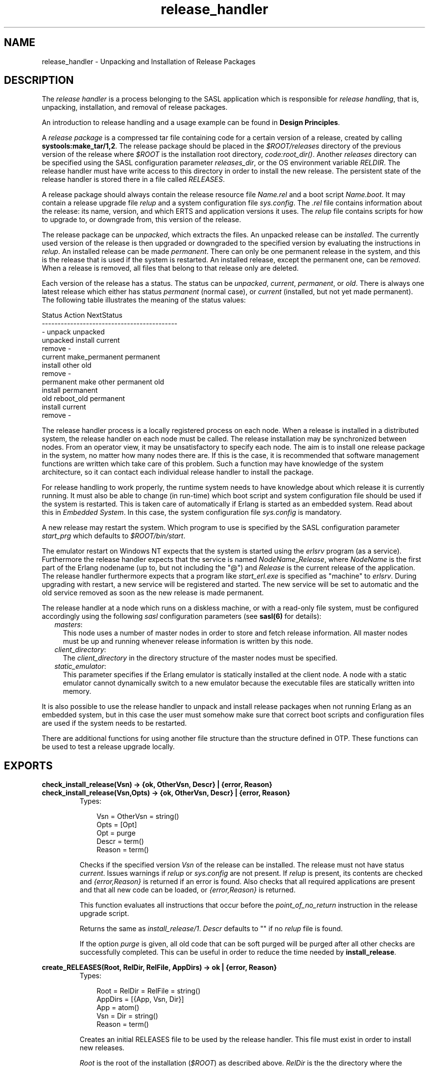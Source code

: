 .TH release_handler 3 "sasl 2.1.10" "Ericsson AB" "Erlang Module Definition"
.SH NAME
release_handler \- Unpacking and Installation of Release Packages
.SH DESCRIPTION
.LP
The \fIrelease handler\fR\& is a process belonging to the SASL application which is responsible for \fIrelease handling\fR\&, that is, unpacking, installation, and removal of release packages\&.
.LP
An introduction to release handling and a usage example can be found in \fBDesign Principles\fR\&\&.
.LP
A \fIrelease package\fR\& is a compressed tar file containing code for a certain version of a release, created by calling \fBsystools:make_tar/1,2\fR\&\&. The release package should be placed in the \fI$ROOT/releases\fR\& directory of the previous version of the release where \fI$ROOT\fR\& is the installation root directory, \fIcode:root_dir()\fR\&\&. Another \fIreleases\fR\& directory can be specified using the SASL configuration parameter \fIreleases_dir\fR\&, or the OS environment variable \fIRELDIR\fR\&\&. The release handler must have write access to this directory in order to install the new release\&. The persistent state of the release handler is stored there in a file called \fIRELEASES\fR\&\&.
.LP
A release package should always contain the release resource file \fIName\&.rel\fR\& and a boot script \fIName\&.boot\fR\&\&. It may contain a release upgrade file \fIrelup\fR\& and a system configuration file \fIsys\&.config\fR\&\&. The \fI\&.rel\fR\& file contains information about the release: its name, version, and which ERTS and application versions it uses\&. The \fIrelup\fR\& file contains scripts for how to upgrade to, or downgrade from, this version of the release\&.
.LP
The release package can be \fIunpacked\fR\&, which extracts the files\&. An unpacked release can be \fIinstalled\fR\&\&. The currently used version of the release is then upgraded or downgraded to the specified version by evaluating the instructions in \fIrelup\fR\&\&. An installed release can be made \fIpermanent\fR\&\&. There can only be one permanent release in the system, and this is the release that is used if the system is restarted\&. An installed release, except the permanent one, can be \fIremoved\fR\&\&. When a release is removed, all files that belong to that release only are deleted\&.
.LP
Each version of the release has a status\&. The status can be \fIunpacked\fR\&, \fIcurrent\fR\&, \fIpermanent\fR\&, or \fIold\fR\&\&. There is always one latest release which either has status \fIpermanent\fR\& (normal case), or \fIcurrent\fR\& (installed, but not yet made permanent)\&. The following table illustrates the meaning of the status values:
.LP
.nf

Status     Action                NextStatus
-------------------------------------------
  -        unpack                unpacked
unpacked   install               current
           remove                  -
current    make_permanent        permanent
           install other         old
           remove                  -
permanent  make other permanent  old
           install               permanent
old        reboot_old            permanent
           install               current
           remove                  -
    
.fi
.LP
The release handler process is a locally registered process on each node\&. When a release is installed in a distributed system, the release handler on each node must be called\&. The release installation may be synchronized between nodes\&. From an operator view, it may be unsatisfactory to specify each node\&. The aim is to install one release package in the system, no matter how many nodes there are\&. If this is the case, it is recommended that software management functions are written which take care of this problem\&. Such a function may have knowledge of the system architecture, so it can contact each individual release handler to install the package\&.
.LP
For release handling to work properly, the runtime system needs to have knowledge about which release it is currently running\&. It must also be able to change (in run-time) which boot script and system configuration file should be used if the system is restarted\&. This is taken care of automatically if Erlang is started as an embedded system\&. Read about this in \fIEmbedded System\fR\&\&. In this case, the system configuration file \fIsys\&.config\fR\& is mandatory\&.
.LP
A new release may restart the system\&. Which program to use is specified by the SASL configuration parameter \fIstart_prg\fR\& which defaults to \fI$ROOT/bin/start\fR\&\&.
.LP
The emulator restart on Windows NT expects that the system is started using the \fIerlsrv\fR\& program (as a service)\&. Furthermore the release handler expects that the service is named \fINodeName\fR\&_\fIRelease\fR\&, where \fINodeName\fR\& is the first part of the Erlang nodename (up to, but not including the "@") and \fIRelease\fR\& is the current release of the application\&. The release handler furthermore expects that a program like \fIstart_erl\&.exe\fR\& is specified as "machine" to \fIerlsrv\fR\&\&. During upgrading with restart, a new service will be registered and started\&. The new service will be set to automatic and the old service removed as soon as the new release is made permanent\&.
.LP
The release handler at a node which runs on a diskless machine, or with a read-only file system, must be configured accordingly using the following \fIsasl\fR\& configuration parameters (see \fBsasl(6)\fR\& for details):
.RS 2
.TP 2
.B
\fImasters\fR\&:
This node uses a number of master nodes in order to store and fetch release information\&. All master nodes must be up and running whenever release information is written by this node\&.
.TP 2
.B
\fIclient_directory\fR\&:
The \fIclient_directory\fR\& in the directory structure of the master nodes must be specified\&.
.TP 2
.B
\fIstatic_emulator\fR\&:
This parameter specifies if the Erlang emulator is statically installed at the client node\&. A node with a static emulator cannot dynamically switch to a new emulator because the executable files are statically written into memory\&.
.RE
.LP
It is also possible to use the release handler to unpack and install release packages when not running Erlang as an embedded system, but in this case the user must somehow make sure that correct boot scripts and configuration files are used if the system needs to be restarted\&.
.LP
There are additional functions for using another file structure than the structure defined in OTP\&. These functions can be used to test a release upgrade locally\&.
.SH EXPORTS
.LP
.B
check_install_release(Vsn) -> {ok, OtherVsn, Descr} | {error, Reason}
.br
.B
check_install_release(Vsn,Opts) -> {ok, OtherVsn, Descr} | {error, Reason}
.br
.RS
.TP 3
Types:

Vsn = OtherVsn = string()
.br
Opts = [Opt]
.br
Opt = purge
.br
Descr = term()
.br
Reason = term()
.br
.RE
.RS
.LP
Checks if the specified version \fIVsn\fR\& of the release can be installed\&. The release must not have status \fIcurrent\fR\&\&. Issues warnings if \fIrelup\fR\& or \fIsys\&.config\fR\& are not present\&. If \fIrelup\fR\& is present, its contents are checked and \fI{error,Reason}\fR\& is returned if an error is found\&. Also checks that all required applications are present and that all new code can be loaded, or \fI{error,Reason}\fR\& is returned\&.
.LP
This function evaluates all instructions that occur before the \fIpoint_of_no_return\fR\& instruction in the release upgrade script\&.
.LP
Returns the same as \fIinstall_release/1\fR\&\&. \fIDescr\fR\& defaults to "" if no \fIrelup\fR\& file is found\&.
.LP
If the option \fIpurge\fR\& is given, all old code that can be soft purged will be purged after all other checks are successfully completed\&. This can be useful in order to reduce the time needed by \fBinstall_release\fR\&\&.
.RE
.LP
.B
create_RELEASES(Root, RelDir, RelFile, AppDirs) -> ok | {error, Reason}
.br
.RS
.TP 3
Types:

Root = RelDir = RelFile = string()
.br
AppDirs = [{App, Vsn, Dir}]
.br
App = atom()
.br
Vsn = Dir = string()
.br
Reason = term()
.br
.RE
.RS
.LP
Creates an initial RELEASES file to be used by the release handler\&. This file must exist in order to install new releases\&.
.LP
\fIRoot\fR\& is the root of the installation (\fI$ROOT\fR\&) as described above\&. \fIRelDir\fR\& is the the directory where the \fIRELEASES\fR\& file should be created (normally \fI$ROOT/releases\fR\&)\&. \fIRelFile\fR\& is the name of the \fI\&.rel\fR\& file that describes the initial release, including the extension \fI\&.rel\fR\&\&.
.LP
\fIAppDirs\fR\& can be used to specify from where the modules for the specified applications should be loaded\&. \fIApp\fR\& is the name of an application, \fIVsn\fR\& is the version, and \fIDir\fR\& is the name of the directory where \fIApp-Vsn\fR\& is located\&. The corresponding modules should be located under \fIDir/App-Vsn/ebin\fR\&\&. The directories for applications not specified in \fIAppDirs\fR\& are assumed to be located in \fI$ROOT/lib\fR\&\&.
.RE
.LP
.B
install_file(Vsn, File) -> ok | {error, Reason}
.br
.RS
.TP 3
Types:

Vsn = File = string()
.br
Reason = term()
.br
.RE
.RS
.LP
Installs a release dependent file in the release structure\&. A release dependent file is a file that must be in the release structure when a new release is installed: \fIstart\&.boot\fR\&, \fIrelup\fR\& and \fIsys\&.config\fR\&\&.
.LP
The function can be called, for example, when these files are generated at the target\&. It should be called after \fIset_unpacked/2\fR\& has been called\&.
.RE
.LP
.B
install_release(Vsn) -> {ok, OtherVsn, Descr} | {error, Reason}
.br
.B
install_release(Vsn, [Opt]) -> {ok, OtherVsn, Descr} | {error, Reason}
.br
.RS
.TP 3
Types:

Vsn = OtherVsn = string()
.br
Opt = {error_action, Action} | {code_change_timeout, Timeout}
.br
| {suspend_timeout, Timeout} | {update_paths, Bool}
.br
Action = restart | reboot
.br
Timeout = default | infinity | int()>0
.br
Bool = boolean()
.br
Descr = term()
.br
Reason = {illegal_option, Opt} | {already_installed, Vsn} | {change_appl_data, term()} | term()
.br
.RE
.RS
.LP
Installs the specified version \fIVsn\fR\& of the release\&. Looks first for a \fIrelup\fR\& file for \fIVsn\fR\& and a script \fI{UpFromVsn,Descr1,Instructions1}\fR\& in this file for upgrading from the current version\&. If not found, the function looks for a \fIrelup\fR\& file for the current version and a script \fI{Vsn,Descr2,Instructions2}\fR\& in this file for downgrading to \fIVsn\fR\&\&.
.LP
If a script is found, the first thing that happens is that the applications specifications are updated according to the \fI\&.app\fR\& files and \fIsys\&.config\fR\& belonging to the release version \fIVsn\fR\&\&.
.LP
After the application specifications have been updated, the instructions in the script are evaluated and the function returns \fI{ok,OtherVsn,Descr}\fR\& if successful\&. \fIOtherVsn\fR\& and \fIDescr\fR\& are the version (\fIUpFromVsn\fR\& or \fIVsn\fR\&) and description (\fIDescr1\fR\& or \fIDescr2\fR\&) as specified in the script\&.
.LP
If a recoverable error occurs, the function returns \fI{error,Reason}\fR\& and the original application specifications are restored\&. If a non-recoverable error occurs, the system is restarted\&.
.LP
The option \fIerror_action\fR\& defines if the node should be restarted (\fIinit:restart()\fR\&) or rebooted (\fIinit:reboot()\fR\&) in case of an error during the installation\&. Default is \fIrestart\fR\&\&.
.LP
The option \fIcode_change_timeout\fR\& defines the timeout for all calls to \fIsys:change_code\fR\&\&. If no value is specified or \fIdefault\fR\& is given, the default value defined in \fIsys\fR\& is used\&.
.LP
The option \fIsuspend_timeout\fR\& defines the timeout for all calls to \fIsys:suspend\fR\&\&. If no value is specified, the values defined by the \fITimeout\fR\& parameter of the \fIupgrade\fR\& or \fIsuspend\fR\& instructions are used\&. If \fIdefault\fR\& is specified, the default value defined in \fIsys\fR\& is used\&.
.LP
The option \fI{update_paths,Bool}\fR\& indicates if all application code paths should be updated (\fIBool==true\fR\&), or if only code paths for modified applications should be updated (\fIBool==false\fR\&, default)\&. This option only has effect for other application directories than the default \fI$ROOT/lib/App-Vsn\fR\&, that is, application directories provided in the \fIAppDirs\fR\& argument in a call to \fIcreate_RELEASES/4\fR\& or \fIset_unpacked/2\fR\&\&.
.LP
Example: In the current version \fICurVsn\fR\& of a release, the application directory of \fImyapp\fR\& is \fI$ROOT/lib/myapp-1\&.0\fR\&\&. A new version \fINewVsn\fR\& is unpacked outside the release handler, and the release handler is informed about this with a call to:
.LP
.nf

release_handler:set_unpacked(RelFile, [{myapp,"1.0","/home/user"},...]).
=> {ok,NewVsn}
        
.fi
.LP
If \fINewVsn\fR\& is installed with the option \fI{update_paths,true}\fR\&, afterwards \fIcode:lib_dir(myapp)\fR\& will return \fI/home/user/myapp-1\&.0\fR\&\&.
.LP

.RS -4
.B
Note:
.RE
Installing a new release might be quite time consuming if there are many processes in the system\&. The reason is that each process must be checked for references to old code before a module can be purged\&. This check might lead to garbage collections and copying of data\&.
.LP
If you wish to speed up the execution of \fIinstall_release\fR\&, then you may call \fBcheck_install_release\fR\& first, using the option \fIpurge\fR\&\&. This will do the same check for old code, and then purge all modules that can be soft purged\&. The purged modules will then no longer have any old code, and \fIinstall_release\fR\& will not need to do the checks\&.
.LP
Obviously, this will not reduce the overall time for the upgrade, but it will allow checks and purge to be executed in the background before the real upgrade is started\&.

.RE
.LP
.B
make_permanent(Vsn) -> ok | {error, Reason}
.br
.RS
.TP 3
Types:

Vsn = string()
.br
Reason = {bad_status, Status} | term()
.br
.RE
.RS
.LP
Makes the specified version \fIVsn\fR\& of the release permanent\&.
.RE
.LP
.B
remove_release(Vsn) -> ok | {error, Reason}
.br
.RS
.TP 3
Types:

Vsn = string()
.br
Reason = {permanent, Vsn} | client_node | term()
.br
.RE
.RS
.LP
Removes a release and its files from the system\&. The release must not be the permanent release\&. Removes only the files and directories not in use by another release\&.
.RE
.LP
.B
reboot_old_release(Vsn) -> ok | {error, Reason}
.br
.RS
.TP 3
Types:

Vsn = string()
.br
Reason = {bad_status, Status} | term()
.br
.RE
.RS
.LP
Reboots the system by making the old release permanent, and calls \fIinit:reboot()\fR\& directly\&. The release must have status \fIold\fR\&\&.
.RE
.LP
.B
set_removed(Vsn) -> ok | {error, Reason}
.br
.RS
.TP 3
Types:

Vsn = string()
.br
Reason = {permanent, Vsn} | term()
.br
.RE
.RS
.LP
Makes it possible to handle removal of releases outside the release handler\&. Tells the release handler that the release is removed from the system\&. This function does not delete any files\&.
.RE
.LP
.B
set_unpacked(RelFile, AppDirs) -> {ok, Vsn} | {error, Reason}
.br
.RS
.TP 3
Types:

RelFile = string()
.br
AppDirs = [{App, Vsn, Dir}]
.br
App = atom()
.br
Vsn = Dir = string()
.br
Reason = term()
.br
.RE
.RS
.LP
Makes it possible to handle unpacking of releases outside the release handler\&. Tells the release handler that the release is unpacked\&. \fIVsn\fR\& is extracted from the release resource file \fIRelFile\fR\&\&.
.LP
\fIAppDirs\fR\& can be used to specify from where the modules for the specified applications should be loaded\&. \fIApp\fR\& is the name of an application, \fIVsn\fR\& is the version, and \fIDir\fR\& is the name of the directory where \fIApp-Vsn\fR\& is located\&. The corresponding modules should be located under \fIDir/App-Vsn/ebin\fR\&\&. The directories for applications not specified in \fIAppDirs\fR\& are assumed to be located in \fI$ROOT/lib\fR\&\&.
.RE
.LP
.B
unpack_release(Name) -> {ok, Vsn} | {error, Reason}
.br
.RS
.TP 3
Types:

Name = Vsn = string()
.br
Reason = client_node | term()
.br
.RE
.RS
.LP
Unpacks a release package \fIName\&.tar\&.gz\fR\& located in the \fIreleases\fR\& directory\&.
.LP
Performs some checks on the package - for example checks that all mandatory files are present - and extracts its contents\&.
.RE
.LP
.B
which_releases() -> [{Name, Vsn, Apps, Status}]
.br
.RS
.TP 3
Types:

Name = Vsn = string()
.br
Apps = ["App-Vsn"]
.br
Status = unpacked | current | permanent | old
.br
.RE
.RS
.LP
Returns all releases known to the release handler\&.
.RE
.SH "APPLICATION UPGRADE/DOWNGRADE"

.LP
The following functions can be used to test upgrade and downgrade of single applications (instead of upgrading/downgrading an entire release)\&. A script corresponding to \fIrelup\fR\& is created on-the-fly, based on the \fI\&.appup\fR\& file for the application, and evaluated exactly in the same way as \fIrelease_handler\fR\& does\&.
.LP

.RS -4
.B
Warning:
.RE
These function is primarily intended for simplified testing of of \fI\&.appup\fR\& files\&. They are not run within the context of the \fIrelease_handler\fR\& process\&. They must therefore \fInot\fR\& be used together with calls to \fIinstall_release/1,2\fR\&, as this will cause \fIrelease_handler\fR\& to end up in an inconsistent state\&.
.LP
No persistent information is updated, why these functions can be used on any Erlang node, embedded or not\&. Also, using these functions does not effect which code will be loaded in case of a reboot\&.
.LP
If the upgrade or downgrade fails, the application may end up in an inconsistent state\&.

.SH EXPORTS
.LP
.B
upgrade_app(App, Dir) -> {ok, Unpurged} | restart_new_emulator | {error, Reason}
.br
.RS
.TP 3
Types:

App = atom()
.br
Dir = string()
.br
Unpurged = [Module]
.br
Module = atom()
.br
Reason = term()
.br
.RE
.RS
.LP
Upgrades an application \fIApp\fR\& from the current version to a new version located in \fIDir\fR\& according to the \fI\&.appup\fR\& script\&.
.LP
\fIApp\fR\& is the name of the application, which must be started\&. \fIDir\fR\& is the new library directory of \fIApp\fR\&, the corresponding modules as well as the \fI\&.app\fR\& and \fI\&.appup\fR\& files should be located under \fIDir/ebin\fR\&\&.
.LP
The function looks in the \fI\&.appup\fR\& file and tries to find an upgrade script from the current version of the application using \fBupgrade_script/2\fR\&\&. This script is evaluated using \fBeval_appup_script/4\fR\&, exactly in the same way as \fBinstall_release/1,2\fR\& does\&.
.LP
Returns \fI{ok, Unpurged}\fR\& if evaluating the script is successful, where \fIUnpurged\fR\& is a list of unpurged modules, or \fIrestart_new_emulator\fR\& if this instruction is encountered in the script, or \fI{error, Reason}\fR\& if an error occurred when finding or evaluating the script\&.
.RE
.LP
.B
downgrade_app(App, Dir) ->
.br
.B
downgrade_app(App, OldVsn, Dir) -> {ok, Unpurged} | restart_new_emulator | {error, Reason}
.br
.RS
.TP 3
Types:

App = atom()
.br
Dir = OldVsn = string()
.br
Unpurged = [Module]
.br
Module = atom()
.br
Reason = term()
.br
.RE
.RS
.LP
Downgrades an application \fIApp\fR\& from the current version to a previous version \fIOldVsn\fR\& located in \fIDir\fR\& according to the \fI\&.appup\fR\& script\&.
.LP
\fIApp\fR\& is the name of the application, which must be started\&. \fIOldVsn\fR\& is the previous version of the application and can be omitted if \fIDir\fR\& is of the format \fI"App-OldVsn"\fR\&\&. \fIDir\fR\& is the library directory of this previous version of \fIApp\fR\&, the corresponding modules as well as the old \fI\&.app\fR\& file should be located under \fIDir/ebin\fR\&\&. The \fI\&.appup\fR\& file should be located in the \fIebin\fR\& directory of the \fIcurrent\fR\& library directory of the application (\fIcode:lib_dir(App)\fR\&)\&.
.LP
The function looks in the \fI\&.appup\fR\& file and tries to find an downgrade script to the previous version of the application using \fBdowngrade_script/3\fR\&\&. This script is evaluated using \fBeval_appup_script/4\fR\&, exactly in the same way as \fBinstall_release/1,2\fR\& does\&.
.LP
Returns \fI{ok, Unpurged}\fR\& if evaluating the script is successful, where \fIUnpurged\fR\& is a list of unpurged modules, or \fIrestart_new_emulator\fR\& if this instruction is encountered in the script, or \fI{error, Reason}\fR\& if an error occurred when finding or evaluating the script\&.
.RE
.LP
.B
upgrade_script(App, Dir) -> {ok, NewVsn, Script}
.br
.RS
.TP 3
Types:

App = atom()
.br
Dir = string()
.br
NewVsn = string()
.br
Script = Instructions -- see appup(4)
.br
.RE
.RS
.LP
Tries to find an application upgrade script for \fIApp\fR\& from the current version to a new version located in \fIDir\fR\&\&.
.LP
The upgrade script can then be evaluated using \fBeval_appup_script/4\fR\&\&. It is recommended to use \fBupgrade_app/2\fR\& instead, but this function is useful in order to inspect the contents of the script\&.
.LP
\fIApp\fR\& is the name of the application, which must be started\&. \fIDir\fR\& is the new library directory of \fIApp\fR\&, the corresponding modules as well as the \fI\&.app\fR\& and \fI\&.appup\fR\& files should be located under \fIDir/ebin\fR\&\&.
.LP
The function looks in the \fI\&.appup\fR\& file and tries to find an upgrade script from the current version of the application\&. High-level instructions are translated to low-level instructions and the instructions are sorted in the same manner as when generating a \fIrelup\fR\& script\&.
.LP
Returns \fI{ok, NewVsn, Script}\fR\& if successful, where \fINewVsn\fR\& is the new application version\&.
.LP
Failure: If a script cannot be found, the function fails with an appropriate error reason\&.
.RE
.LP
.B
downgrade_script(App, OldVsn, Dir) -> {ok, Script}
.br
.RS
.TP 3
Types:

App = atom()
.br
OldVsn = Dir = string()
.br
Script = Instructions -- see appup(4)
.br
.RE
.RS
.LP
Tries to find an application downgrade script for \fIApp\fR\& from the current version to a previous version \fIOldVsn\fR\& located in \fIDir\fR\&\&.
.LP
The downgrade script can then be evaluated using \fBeval_appup_script/4\fR\&\&. It is recommended to use \fBdowngrade_app/2,3\fR\& instead, but this function is useful in order to inspect the contents of the script\&.
.LP
\fIApp\fR\& is the name of the application, which must be started\&. \fIDir\fR\& is the previous library directory of \fIApp\fR\&, the corresponding modules as well as the old \fI\&.app\fR\& file should be located under \fIDir/ebin\fR\&\&. The \fI\&.appup\fR\& file should be located in the \fIebin\fR\& directory of the \fIcurrent\fR\& library directory of the application (\fIcode:lib_dir(App)\fR\&)\&.
.LP
The function looks in the \fI\&.appup\fR\& file and tries to find an downgrade script from the current version of the application\&. High-level instructions are translated to low-level instructions and the instructions are sorted in the same manner as when generating a \fIrelup\fR\& script\&.
.LP
Returns \fI{ok, Script}\fR\& if successful\&.
.LP
Failure: If a script cannot be found, the function fails with an appropriate error reason\&.
.RE
.LP
.B
eval_appup_script(App, ToVsn, ToDir, Script) -> {ok, Unpurged} | restart_new_emulator | {error, Reason}
.br
.RS
.TP 3
Types:

App = atom()
.br
ToVsn = ToDir = string()
.br
Script -- see upgrade_script/2, downgrade_script/3
.br
Unpurged = [Module]
.br
Module = atom()
.br
Reason = term()
.br
.RE
.RS
.LP
Evaluates an application upgrade or downgrade script \fIScript\fR\&, the result from calling \fBupgrade_app/2\fR\& or \fBdowngrade_app/2,3\fR\&, exactly in the same way as \fBinstall_release/1,2\fR\& does\&.
.LP
\fIApp\fR\& is the name of the application, which must be started\&. \fIToVsn\fR\& is the version to be upgraded/downgraded to, and \fIToDir\fR\& is the library directory of this version\&. The corresponding modules as well as the \fI\&.app\fR\& and \fI\&.appup\fR\& files should be located under \fIDir/ebin\fR\&\&.
.LP
Returns \fI{ok, Unpurged}\fR\& if evaluating the script is successful, where \fIUnpurged\fR\& is a list of unpurged modules, or \fIrestart_new_emulator\fR\& if this instruction is encountered in the script, or \fI{error, Reason}\fR\& if an error occurred when evaluating the script\&.
.RE
.SH "TYPICAL ERROR REASONS"

.RS 2
.TP 2
*
\fI{bad_masters, Masters}\fR\& - The master nodes \fIMasters\fR\& are not alive\&.
.LP
.TP 2
*
\fI{bad_rel_file, File}\fR\& - Specified \fI\&.rel\fR\& file \fIFile\fR\& can not be read, or does not contain a single term\&.
.LP
.TP 2
*
\fI{bad_rel_data, Data}\fR\& - Specified \fI\&.rel\fR\& file does not contain a recognized release specification, but another term \fIData\fR\&\&.
.LP
.TP 2
*
\fI{bad_relup_file, File}\fR\& - Specified \fIrelup\fR\& file \fIRelup\fR\& contains bad data\&.
.LP
.TP 2
*
\fI{cannot_extract_file, Name, Reason}\fR\& - Problems when extracting from a tar file, \fIerl_tar:extract/2\fR\& returned \fI{error, {Name, Reason}}\fR\&\&.
.LP
.TP 2
*
\fI{existing_release, Vsn}\fR\& - Specified release version \fIVsn\fR\& is already in use\&.
.LP
.TP 2
*
\fI{Master, Reason, When}\fR\& - Some operation, indicated by the term \fIWhen\fR\&, failed on the master node \fIMaster\fR\& with the specified error reason \fIReason\fR\&\&.
.LP
.TP 2
*
\fI{no_matching_relup, Vsn, CurrentVsn}\fR\& - Cannot find a script for up/downgrading between \fICurrentVsn\fR\& and \fIVsn\fR\&\&.
.LP
.TP 2
*
\fI{no_such_directory, Path}\fR\& - The directory \fIPath\fR\& does not exist\&.
.LP
.TP 2
*
\fI{no_such_file, Path}\fR\& - The path \fIPath\fR\& (file or directory) does not exist\&.
.LP
.TP 2
*
\fI{no_such_file, {Master, Path}}\fR\& - The path \fIPath\fR\& (file or directory) does not exist at the master node \fIMaster\fR\&\&.
.LP
.TP 2
*
\fI{no_such_release, Vsn}\fR\& - The specified version \fIVsn\fR\& of the release does not exist\&.
.LP
.TP 2
*
\fI{not_a_directory, Path}\fR\& - \fIPath\fR\& exists, but is not a directory\&.
.LP
.TP 2
*
\fI{Posix, File}\fR\& - Some file operation failed for \fIFile\fR\&\&. \fIPosix\fR\& is an atom named from the Posix error codes, such as \fIenoent\fR\&, \fIeacces\fR\& or \fIeisdir\fR\&\&. See \fIfile(3)\fR\&\&.
.LP
.TP 2
*
\fIPosix\fR\& - Some file operation failed, as above\&.
.LP
.RE

.SH "SEE ALSO"

.LP
\fBOTP Design Principles\fR\&, \fBconfig(4)\fR\&, \fBrelup(4)\fR\&, \fBrel(4)\fR\&, \fBscript(4)\fR\&, \fBsys(3)\fR\&, \fBsystools(3)\fR\&